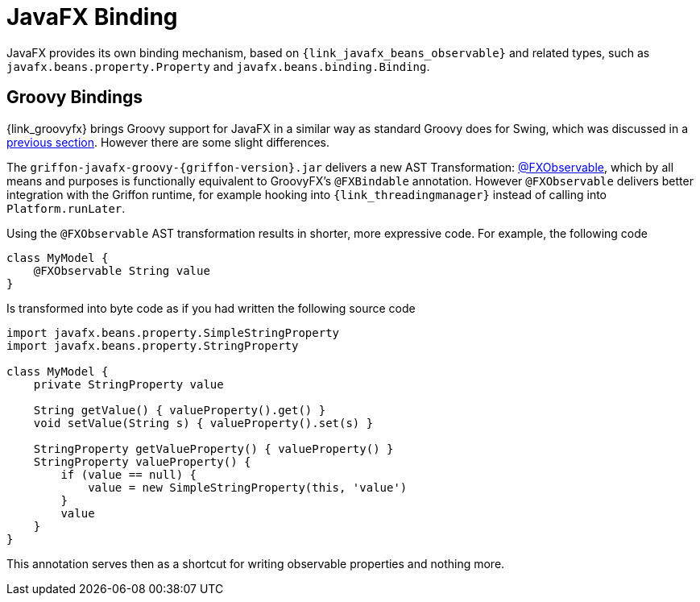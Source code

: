 
[[_models_binding_javafx]]
= JavaFX Binding

JavaFX provides its own binding mechanism, based on `{link_javafx_beans_observable}` and related types, such as
`javafx.beans.property.Property` and `javafx.beans.binding.Binding`.

[[_models_binding_javafx_groovy]]
== Groovy Bindings

{link_groovyfx} brings Groovy support for JavaFX in a similar way as standard Groovy does for Swing, which was
 discussed in a <<_models_binding_swing_groovy,previous section>>. However there are some slight differences.

The `griffon-javafx-groovy-{griffon-version}.jar` delivers a new AST Transformation: <<_models_fxobservable_transformation,@FXObservable>>,
which by all means and purposes is functionally equivalent to GroovyFX's `@FXBindable` annotation. However `@FXObservable`
delivers better integration with the Griffon runtime, for example hooking into `{link_threadingmanager}` instead of calling
into `Platform.runLater`.

Using the `@FXObservable` AST transformation results in shorter, more expressive code. For example, the following code

[source,groovy,linenums,options="nowrap"]
----
class MyModel {
    @FXObservable String value
}
----

Is transformed into byte code as if you had written the following source code

[source,groovy,linenums,options="nowrap"]
----
import javafx.beans.property.SimpleStringProperty
import javafx.beans.property.StringProperty

class MyModel {
    private StringProperty value

    String getValue() { valueProperty().get() }
    void setValue(String s) { valueProperty().set(s) }

    StringProperty getValueProperty() { valueProperty() }
    StringProperty valueProperty() {
        if (value == null) {
            value = new SimpleStringProperty(this, 'value')
        }
        value
    }
}
----

This annotation serves then as a shortcut for writing observable properties and nothing more.


